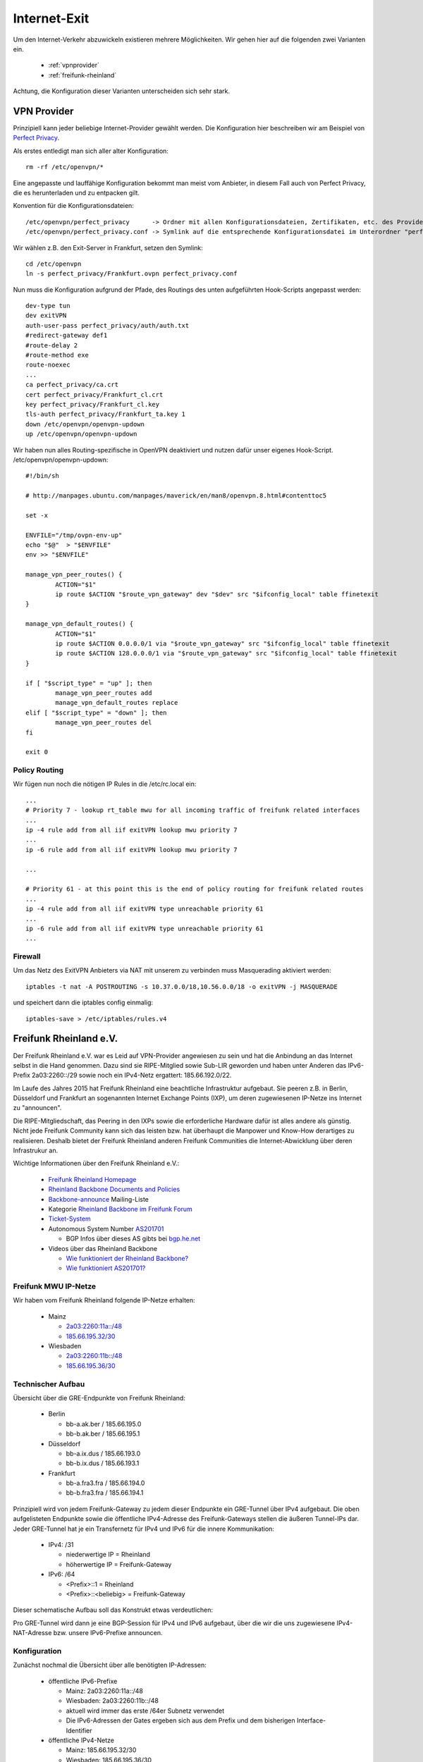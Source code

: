 .. _internetexit:

Internet-Exit
=============

Um den Internet-Verkehr abzuwickeln existieren mehrere Möglichkeiten. Wir gehen hier auf die folgenden zwei Varianten ein.

    - :ref:`vpnprovider`
    - :ref:`freifunk-rheinland`

Achtung, die Konfiguration dieser Varianten unterscheiden sich sehr stark.

.. _vpnprovider:

VPN Provider
------------

Prinzipiell kann jeder beliebige Internet-Provider gewählt werden. Die Konfiguration hier beschreiben wir am Beispiel von `Perfect Privacy`_.

Als erstes entledigt man sich aller alter Konfiguration::

    rm -rf /etc/openvpn/*

Eine angepasste und lauffähige Konfiguration bekommt man meist vom Anbieter, in diesem Fall auch von Perfect Privacy, die es herunterladen und zu entpacken gilt.

Konvention für die Konfigurationsdateien::

    /etc/openvpn/perfect_privacy      -> Ordner mit allen Konfigurationsdateien, Zertifikaten, etc. des Providers
    /etc/openvpn/perfect_privacy.conf -> Symlink auf die entsprechende Konfigurationsdatei im Unterordner "perfect_privacy"

Wir wählen z.B. den Exit-Server in Frankfurt, setzen den Symlink::

    cd /etc/openvpn
    ln -s perfect_privacy/Frankfurt.ovpn perfect_privacy.conf

Nun muss die Konfiguration aufgrund der Pfade, des Routings des unten aufgeführten Hook-Scripts angepasst werden::

    dev-type tun
    dev exitVPN
    auth-user-pass perfect_privacy/auth/auth.txt
    #redirect-gateway def1
    #route-delay 2
    #route-method exe
    route-noexec
    ...
    ca perfect_privacy/ca.crt
    cert perfect_privacy/Frankfurt_cl.crt
    key perfect_privacy/Frankfurt_cl.key
    tls-auth perfect_privacy/Frankfurt_ta.key 1
    down /etc/openvpn/openvpn-updown
    up /etc/openvpn/openvpn-updown

Wir haben nun alles Routing-spezifische in OpenVPN deaktiviert und nutzen dafür unser eigenes Hook-Script. /etc/openvpn/openvpn-updown::

    #!/bin/sh

    # http://manpages.ubuntu.com/manpages/maverick/en/man8/openvpn.8.html#contenttoc5

    set -x

    ENVFILE="/tmp/ovpn-env-up"
    echo "$@"  > "$ENVFILE"
    env >> "$ENVFILE"

    manage_vpn_peer_routes() {
            ACTION="$1"
            ip route $ACTION "$route_vpn_gateway" dev "$dev" src "$ifconfig_local" table ffinetexit
    }

    manage_vpn_default_routes() {
            ACTION="$1"
            ip route $ACTION 0.0.0.0/1 via "$route_vpn_gateway" src "$ifconfig_local" table ffinetexit
            ip route $ACTION 128.0.0.0/1 via "$route_vpn_gateway" src "$ifconfig_local" table ffinetexit
    }

    if [ "$script_type" = "up" ]; then
            manage_vpn_peer_routes add
            manage_vpn_default_routes replace
    elif [ "$script_type" = "down" ]; then
            manage_vpn_peer_routes del
    fi

    exit 0

Policy Routing
^^^^^^^^^^^^^^

Wir fügen nun noch die nötigen IP Rules in die /etc/rc.local ein::

    ...
    # Priority 7 - lookup rt_table mwu for all incoming traffic of freifunk related interfaces
    ...
    ip -4 rule add from all iif exitVPN lookup mwu priority 7
    ...
    ip -6 rule add from all iif exitVPN lookup mwu priority 7

    ...

    # Priority 61 - at this point this is the end of policy routing for freifunk related routes
    ...
    ip -4 rule add from all iif exitVPN type unreachable priority 61
    ...
    ip -6 rule add from all iif exitVPN type unreachable priority 61
    ...

.. seealso::
    - :ref:`routing_tables`
    - :ref:`policyrouting`

Firewall
^^^^^^^^
Um das Netz des ExitVPN Anbieters via NAT mit unserem zu verbinden muss Masquerading aktiviert werden::

  iptables -t nat -A POSTROUTING -s 10.37.0.0/18,10.56.0.0/18 -o exitVPN -j MASQUERADE

und speichert dann die iptables config einmalig::

  iptables-save > /etc/iptables/rules.v4

.. _Perfect Privacy: https://www.perfect-privacy.com

.. _freifunk-rheinland:

Freifunk Rheinland e.V.
-----------------------

Der Freifunk Rheinland e.V. war es Leid auf VPN-Provider angewiesen zu sein und hat die Anbindung an das Internet selbst in die Hand genommen. Dazu sind sie RIPE-Mitglied sowie Sub-LIR geworden und haben unter Anderen das IPv6-Prefix 2a03:2260::/29 sowie noch ein IPv4-Netz ergattert: 185.66.192.0/22.

Im Laufe des Jahres 2015 hat Freifunk Rheinland eine beachtliche Infrastruktur aufgebaut. Sie peeren z.B. in Berlin, Düsseldorf und Frankfurt an sogenannten Internet Exchange Points (IXP), um deren zugewiesenen IP-Netze ins Internet zu "announcen".

Die RIPE-Mitgliedschaft, das Peering in den IXPs sowie die erforderliche Hardware dafür ist alles andere als günstig. Nicht jede Freifunk Community kann sich das leisten bzw. hat überhaupt die Manpower und Know-How derartiges zu realisieren. Deshalb bietet der Freifunk Rheinland anderen Freifunk Communities die Internet-Abwicklung über deren Infrastrukur an.

Wichtige Informationen über den Freifunk Rheinland e.V.:

 - `Freifunk Rheinland Homepage`_

 - `Rheinland Backbone Documents and Policies`_

 - `Backbone-announce`_ Mailing-Liste

 - Kategorie `Rheinland Backbone im Freifunk Forum`_

 - `Ticket-System`_

 - Autonomous System Number `AS201701`_

   - BGP Infos über dieses AS gibts bei `bgp.he.net`_

 - Videos über das Rheinland Backbone

   - `Wie funktioniert der Rheinland Backbone?`_
   - `Wie funktioniert AS201701?`_

Freifunk MWU IP-Netze
^^^^^^^^^^^^^^^^^^^^^

Wir haben vom Freifunk Rheinland folgende IP-Netze erhalten:

 - Mainz

   - `2a03:2260:11a::/48`_
   - `185.66.195.32/30`_

 - Wiesbaden

   - `2a03:2260:11b::/48`_
   - `185.66.195.36/30`_

Technischer Aufbau
^^^^^^^^^^^^^^^^^^

Übersicht über die GRE-Endpunkte von Freifunk Rheinland:

 - Berlin

   - bb-a.ak.ber / 185.66.195.0
   - bb-b.ak.ber / 185.66.195.1

 - Düsseldorf

   - bb-a.ix.dus / 185.66.193.0
   - bb-b.ix.dus / 185.66.193.1

 - Frankfurt

   - bb-a.fra3.fra / 185.66.194.0
   - bb-b.fra3.fra / 185.66.194.1

Prinzipiell wird von jedem Freifunk-Gateway zu jedem dieser Endpunkte ein GRE-Tunnel über IPv4 aufgebaut. Die oben aufgelisteten Endpunkte sowie die öffentliche IPv4-Adresse des Freifunk-Gateways stellen die äußeren Tunnel-IPs dar. Jeder GRE-Tunnel hat je ein Transfernetz für IPv4 und IPv6 für die innere Kommunikation:

 - IPv4: /31

   - niederwertige IP = Rheinland
   - höherwertige IP = Freifunk-Gateway

 - IPv6: /64

   - <Prefix>::1 = Rheinland
   - <Prefix>::<beliebig> = Freifunk-Gateway

Dieser schematische Aufbau soll das Konstrukt etwas verdeutlichen:

.. image:: rheinland_backbone_schema.png
    :alt: Anbindung an Rheinland Backbone - schematische Darstellung
    :scale: 85%
    :align: center

Pro GRE-Tunnel wird dann je eine BGP-Session für IPv4 und IPv6 aufgebaut, über die wir die uns zugewiesene IPv4-NAT-Adresse bzw. unsere IPv6-Prefixe announcen.

Konfiguration
^^^^^^^^^^^^^

Zunächst nochmal die Übersicht über alle benötigten IP-Adressen:

 - öffentliche IPv6-Prefixe

   - Mainz: 2a03:2260:11a::/48
   - Wiesbaden: 2a03:2260:11b::/48
   - aktuell wird immer das erste /64er Subnetz verwendet
   - Die IPv6-Adressen der Gates ergeben sich aus dem Prefix und dem bisherigen Interface-Identifier

 - öffentliche IPv4-Netze

   - Mainz: 185.66.195.32/30
   - Wiesbaden: 185.66.195.36/30
   - diese stellen "NAT-IP-Adressen" dar, jedes Gateway erhält eine öffentliche NAT-IP-Adresse

 - dazu kommen noch die inneren Transfernetze, die sich pro Gate unterscheiden

In der folgenden Tabelle halten wir die inneren Transfernetze und IPv4-NAT-Adressen der Gateways fest:

================ ================ ========================= ========================= ========================= ========================= =========================== ===========================
Gateway          IPv4-NAT-Adresse Transfernetze bb-a.ak.ber Transfernetze bb-b.ak.ber Transfernetze bb-a.ix.dus Transfernetze bb-b.ix.dus Transfernetze bb-a.fra3.fra Transfernetze bb-b.fra3.fra
================ ================ ========================= ========================= ========================= ========================= =========================== ===========================
Lotuswurzel      185.66.195.36    100.64.1.190/31 -         100.64.1.20/31 -          100.64.2.84/31 -          100.64.1.22/31 -          100.64.1.192/31 -           100.64.2.86/31 -
                                  2a03:2260:0:e9::/64       2a03:2260:0:91::/64       2a03:2260:0:133::/64      2a03:2260:0:92::/64       2a03:2260:0:ea::/64         2a03:2260:0:134::/64
Ingwer           185.66.195.38    100.64.2.234/31 -         100.64.2.236/31 -         100.64.2.238/31 -         100.64.2.240/31 -         100.64.1.112/31 -           100.64.1.114/31 -
                                  2a03:2260:0:17f::/64      2a03:2260:0:180::/64      2a03:2260:0:181::/64      2a03:2260:0:182::/64      2a03:2260:0:8f::1/64        2a03:2260:0:90::1/64
Spinat           185.66.195.32    100.64.2.226/31 -         100.64.2.228/31 -         100.64.2.230/31 -         100.64.2.232/31 -
                                  2a03:2260:0:17b::1/64     2a03:2260:0:17c::1/64     2a03:2260:0:17d::1/64     2a03:2260:0:17e::1/64     ¬                           ¬
Wasserfloh       185.66.195.33    100.64.2.218/31 -         100.64.2.220/31 -         100.64.2.222/31 -         100.64.2.224/31 -
                                  2a03:2260:0:177::1/64     2a03:2260:0:178::1/64     2a03:2260:0:179::1/6      2a03:2260:0:17a::1/64     ¬                           ¬
================ ================ ========================= ========================= ========================= ========================= =========================== ===========================

Die nachfolgende Konfiguration erfolgt am Beispiel des Gateways ``Lotuswurzel``.

Interfaces
~~~~~~~~~~

In der /etc/network/interfaces legen wir die GRE-Tunnel an::

    # GRE-Tunnel zu bb-a.ak.ber
    auto ffrl-a-ak-ber
    iface ffrl-a-ak-ber inet static
            address 100.64.1.191
            netmask 255.255.255.254
            pre-up          /sbin/ip tunnel add $IFACE mode gre local 144.76.209.100 remote 185.66.195.0 ttl 255
            post-up         /sbin/ip link set $IFACE mtu 1400
            post-up         /sbin/ip addr add 185.66.195.36/32 dev $IFACE
            post-down       /sbin/ip tunnel del $IFACE

    iface ffrl-a-ak-ber inet6 static
            address 2a03:2260:0:e9::2
            netmask 64

    # GRE-Tunnel zu bb-b.ak.ber
    auto ffrl-b-ak-ber
    iface ffrl-b-ak-ber inet static
            address 100.64.1.21
            netmask 255.255.255.254
            pre-up          /sbin/ip tunnel add $IFACE mode gre local 144.76.209.100 remote 185.66.195.1 ttl 255
            post-up         /sbin/ip link set $IFACE mtu 1400
            post-up         /sbin/ip addr add 185.66.195.36/32 dev $IFACE
            post-down       /sbin/ip tunnel del $IFACE

    iface ffrl-b-ak-ber inet6 static
            address 2a03:2260:0:91::2
            netmask 64

    # GRE-Tunnel zu bb-a.ix.dus
    auto ffrl-a-ix-dus
    iface ffrl-a-ix-dus inet static
            address 100.64.2.85
            netmask 255.255.255.254
            pre-up          /sbin/ip tunnel add $IFACE mode gre local 144.76.209.100 remote 185.66.193.0 ttl 255
            post-up         /sbin/ip link set $IFACE mtu 1400
            post-up         /sbin/ip addr add 185.66.195.36/32 dev $IFACE
            post-down       /sbin/ip tunnel del $IFACE

    iface ffrl-a-ix-dus inet6 static
            address 2a03:2260:0:133::2
            netmask 64

    # GRE-Tunnel zu bb-b.ix.dus
    auto ffrl-b-ix-dus
    iface ffrl-b-ix-dus inet static
            address 100.64.1.23
            netmask 255.255.255.254
            pre-up          /sbin/ip tunnel add $IFACE mode gre local 144.76.209.100 remote 185.66.193.1 ttl 255
            post-up         /sbin/ip link set $IFACE mtu 1400
            post-up         /sbin/ip addr add 185.66.195.36/32 dev $IFACE
            post-down       /sbin/ip tunnel del $IFACE

    iface ffrl-b-ix-dus inet6 static
            address 2a03:2260:0:92::2
            netmask 64

    # GRE-Tunnel zu bb-a.fra3.fra
    auto ffrl-a-fra3-fra
    iface ffrl-a-fra3-fra inet static
            address 100.64.1.193
            netmask 255.255.255.254
            pre-up          /sbin/ip tunnel add $IFACE mode gre local 144.76.209.100 remote 185.66.194.0 ttl 255
            post-up         /sbin/ip link set $IFACE mtu 1400
            post-up         /sbin/ip addr add 185.66.195.36/32 dev $IFACE
            post-down       /sbin/ip tunnel del $IFACE

    iface ffrl-a-fra3-fra inet6 static
            address 2a03:2260:0:ea::2
            netmask 64

    # GRE-Tunnel zu bb-b.fra3.fra
    auto ffrl-b-fra3-fra
    iface ffrl-b-fra3-fra inet static
            address 100.64.2.87
            netmask 255.255.255.254
            pre-up          /sbin/ip tunnel add $IFACE mode gre local 144.76.209.100 remote 185.66.194.1 ttl 255
            post-up         /sbin/ip link set $IFACE mtu 1400
            post-up         /sbin/ip addr add 185.66.195.36/32 dev $IFACE
            post-down       /sbin/ip tunnel del $IFACE

    iface ffrl-b-fra3-fra inet6 static
            address 2a03:2260:0:134::2
            netmask 64

Neben der ``ip tunnel``-Direktive, die den GRE-Tunnel mit den ``äußeren`` IPv4-Adressen aufbaut, wird jeweils immer die entsprechende IP-Adresse aus dem Transfernetz für IPv4 + IPv6 auf das Tunnel-Interface gelegt.
Darüber hinaus legen wir auf jedes Tunnel-Interface **dieselbe** IPv4-NAT-Adresse.

Für IPv6 erhält jede Freifunk-Bridge nun eine IPv6-Adresse aus den entpsrechenden Netzen::

    auto mzBR
    iface mzBR inet static
            ...
            up		/sbin/ip address add 2a03:2260:11a::a25:17/64 dev $IFACE
            ...

    auto wiBR
    iface wiBR inet static
            ...
            up		/sbin/ip address add 2a03:2260:11b::a38:17/64 dev $IFACE
            ...

Nach einem Neustart und vorausgesetzt die Gegenstellen sind alle konfiguriert sind die GRE-Tunnel nun up and running.
Die Gegenstellen der Transfernetze sind nun erreichbar, aber wir können noch keinen Traffic über die Tunnel schicken.
Für das Routing bedarf es noch BGP-Sessions.

BGP
~~~

Dynamisches Routing mittels BGP machen wir mit BIRD. Was brauchen wir alles für BGP?

 - Freifunk Rheinland ASN: 201701
 - Mainzer ASN: 65037
 - BIRD Routing-Tabelle: ffrl
 - Import-Filter
 - Export-Filter

IPv4
::::

Die BIRD Konfiguration für IPv4 liegt bei uns unter /etc/bird/bird.conf. Diese Konfiguration ist teils Geschmackssache und jeder Admin macht die etwas anders.
Deshalb zeigen wir hier nur Ausschnitte, ein einfaches Copy & Paste wird nicht funktionieren::

    # interne BIRD Routing-Tabelle
    table ffrl;

    define ffrl_nat_address = 185.66.195.36; #ffrlnat

    # Funktionen, die später aufgerufen werden
    function is_ffrl_nat() {
        return net ~ [
            185.66.195.36/32
        ];
    }

    function is_ffrl_tunnel_nets() {
        return net ~ [
            100.64.1.20/31,
            100.64.1.22/31,
            100.64.1.190/31,
            100.64.1.192/31,
            100.64.2.84/31,
            100.64.2.86/31
        ];
    }

    # BGP Import Filter für Rheinland
    filter ebgp_ffrl_import_filter {
        if is_default() then accept;
        reject;
    }

    # BGP Export Filter für Rheinland
    filter ebgp_ffrl_export_filter {
        if is_ffrl_nat() then accept;
        reject;
    }

    # IP-NAT-Adresse legen wir in die interne BIRD Routing Table
    protocol static ffrl_uplink_hostroute {
        table ffrl;
        route 185.66.195.36/32 reject;
    }

    # Wir legen die Transfernetze in die interne BIRD Routing Table
    protocol direct {
        table ffrl;
        interface "ffrl-*";
        import where is_ffrl_tunnel_nets();
    }

    # Wir exportieren über Rheinland gelernte Routen in die Kernel Table 61 (ffinetexit)
    protocol kernel kernel_ffrl {
        scan time 30;
        import none;
        export filter {
            krt_prefsrc = ffrl_nat_address;
            accept;
        };
        table ffrl;
        kernel table 61;
    };

    # BGP Template für Rheinland Peerings
    template bgp ffrl_uplink {
        table ffrl;
        local as 65037;
        import keep filtered;
        import filter ebgp_ffrl_import_filter;
        export filter ebgp_ffrl_export_filter;
        next hop self;
        direct;
    };

    # P E E R I N G S

    # FFRL Berlin bb-a.ak.ber
    protocol bgp ffrl_ber1 from ffrl_uplink {
        source address 100.64.1.191;
        neighbor 100.64.1.190 as 201701;
        default bgp_local_pref 200;
    };

    # FFRL Berlin bb-b.ak.ber
    protocol bgp ffrl_ber2 from ffrl_uplink {
        source address 100.64.1.21;
        neighbor 100.64.1.20 as 201701;
    };

    # FFRL Duesseldorf bb-ba.ix.dus
    protocol bgp ffrl_dus1 from ffrl_uplink {
        source address 100.64.2.85;
        neighbor 100.64.2.84 as 201701;
    };

    # FFRL Duesseldorf bb-b.ix.dus
    protocol bgp ffrl_dus2 from ffrl_uplink {
        source address 100.64.1.23;
        neighbor 100.64.1.22 as 201701;
    };

    # FFRL Frankfurt bb-a.fra3
    protocol bgp ffrl_fra1 from ffrl_uplink {
        source address 100.64.1.193;
        neighbor 100.64.1.192 as 201701;
    };

    # FFRL Frankfurt bb-b.fra3
    protocol bgp ffrl_fra2 from ffrl_uplink {
        source address 100.64.2.87;
        neighbor 100.64.2.86 as 201701;
    };

Wenn die BGP-Sessions aufgebaut sind schauen wir uns mal die interne BIRD Routing Table an::

    [root@lotuswurzel ~] birdc show route table ffrl
    BIRD 1.5.0 ready.
    0.0.0.0/0          via 100.64.1.190 on ffrl-a-ak-ber [ffrlber1 12:14:10] * (100/0) [AS201701i]
                       via 100.64.1.20 on ffrl-b-ak-ber [ffrlber2 12:14:14] (100/0) [AS201701i]
                       via 100.64.2.86 on ffrl-b-fra3-fra [ffrlfra2 12:14:13] (100/0) [AS201701i]
                       via 100.64.2.84 on ffrl-a-ix-dus [ffrldus1 12:14:13] (100/0) [AS201701i]
                       via 100.64.1.192 on ffrl-a-fra3-fra [ffrlfra1 12:14:08] (100/0) [AS201701i]
                       via 100.64.1.22 on ffrl-b-ix-dus [ffrldus2 12:13:20] (100/0) [AS201701i]
    100.64.1.20/31     dev ffrl-b-ak-ber [direct1 12:13:16] * (240)
    100.64.2.84/31     dev ffrl-a-ix-dus [direct1 12:13:16] * (240)
    100.64.1.22/31     dev ffrl-b-ix-dus [direct1 12:13:16] * (240)
    100.64.2.86/31     dev ffrl-b-fra3-fra [direct1 12:13:16] * (240)
    100.64.1.192/31    dev ffrl-a-fra3-fra [direct1 12:13:16] * (240)
    100.64.1.190/31    dev ffrl-a-ak-ber [direct1 12:13:16] * (240)
    185.66.195.36/32   unreachable [ffrl_uplink_hostroute 12:13:16] * (200)

Hier erkennt man die über Rheinland gelernte IPv4 Default Route über 6 verschiedene Router. Wir announcen hingegen nur die IPv4-NAT-Adresse.

IPv6
::::

Die BIRD Konfiguration für IPv6 liegt bei uns unter /etc/bird/bird6.conf. Diese Konfiguration ist teils Geschmackssache und jeder Admin macht die etwas anders.
Deshalb zeigen wir hier nur Ausschnitte, ein einfaches Copy & Paste wird nicht funktionieren::

    # interne BIRD Routing-Tabelle
    table ffrl;

    # Funktionen, die später aufgerufen werden
    function is_default() {
        return net ~ [
            ::/0
        ];
    }

    function is_ffrl_public_nets() {
        return net ~ [
            2a03:2260:11a::/48,
            2a03:2260:11b::/48
        ];
    }

    function is_ffrl_tunnel_nets() {
        return net ~ [
            2a03:2260:0:91::/64,
            2a03:2260:0:92::/64,
            2a03:2260:0:e9::/64,
            2a03:2260:0:ea::/64,
            2a03:2260:0:133::/64,
            2a03:2260:0:134::/64
        ];
    }

    # BGP Import Filter für Rheinland
    filter ebgp_ffrl_import_filter {
        if is_default() then accept;
        reject;
    }

    # BGP Export Filter für Rheinland
    filter ebgp_ffrl_export_filter {
        if is_ffrl_public_nets() then accept;
        reject;
    }

    # Wir legen die Transfernetze in die interne BIRD Routing Table
    protocol direct {
        table ffrl;
        interface "ffrl-*";
        import where is_ffrl_tunnel_nets();
    }

    # Wir legen unsere Public v6-Netze in die interne BIRD Routing Table
    protocol static ffrl_public_routes {
        table ffrl;
        route 2a03:2260:11a::/48 reject;
        route 2a03:2260:11b::/48 reject;
    }

    # Wir exportieren über Rheinland gelernte Routen in die Kernel Table 61 (ffinetexit)
    protocol kernel kernel_ffrl {
        scan time 30;
        import none;
        export filter {
            if is_default() then accept;
            reject;
        };
        table ffrl;
        kernel table 61;
    }

    # BGP Template für Rheinland Peerings
    template bgp ffrl_uplink {
        table ffrl;
        local as 65037;
        import keep filtered;
        import filter ebgp_ffrl_import_filter;
        export filter ebgp_ffrl_export_filter;
        next hop self;
        direct;
    };

    # P E E R I N G S

    # FFRL Berlin bb-a.ak.ber
    protocol bgp ffrl_ber1 from ffrl_uplink {
        source address 2a03:2260:0:e9::2;
        neighbor 2a03:2260:0:e9::1 as 201701;
    }

    # FFRL Berlin bb-b.ak.ber
    protocol bgp ffrl_ber2 from ffrl_uplink {
        source address 2a03:2260:0:91::2;
        neighbor 2a03:2260:0:91::1 as 201701;
        default bgp_local_pref 200;
    }

    # FFRL Duesseldorf bb-a.ix.dus
    protocol bgp ffrl_dus1 from ffrl_uplink {
        source address 2a03:2260:0:133::2;
        neighbor 2a03:2260:0:133::1 as 201701;
    }

    # FFRL Duesseldorf bb-b.ix.dus
    protocol bgp ffrl_dus2 from ffrl_uplink {
        source address 2a03:2260:0:92::2;
        neighbor 2a03:2260:0:92::1 as 201701;
    }

    # FFRL Frankfurt bb-a.fra3.fra
    protocol bgp ffrl_fra1 from ffrl_uplink {
        source address 2a03:2260:0:ea::2;
        neighbor 2a03:2260:0:ea::1 as 201701;
    }

    # FFRL Frankfurt bb-b.fra3.fra
    protocol bgp ffrl_fra2 from ffrl_uplink {
        source address 2a03:2260:0:134::2;
        neighbor 2a03:2260:0:134::1 as 201701;
    }

Wenn die BGP-Sessions aufgebaut sind schauen wir uns mal die interne BIRD Routing Table an::

    [root@lotuswurzel ~] birdc6 show route table ffrl
    BIRD 1.5.0 ready.
    ::/0               via 2a03:2260:0:91::1 on ffrl-b-ak-ber [ffrlber2 2015-11-19] * (100/0) [AS201701i]
                       via 2a03:2260:0:92::1 on ffrl-b-ix-dus [ffrldus2 10:13:44] (100/0) [AS201701i]
                       via 2a03:2260:0:ea::1 on ffrl-a-fra3-fra [ffrlfra1 2015-11-19] (100/0) [AS201701i]
                       via 2a03:2260:0:134::1 on ffrl-b-fra3-fra [ffrlfra2 2015-11-19] (100/0) [AS201701i]
                       via 2a03:2260:0:133::1 on ffrl-a-ix-dus [ffrldus1 2015-11-19] (100/0) [AS201701i]
                       via 2a03:2260:0:e9::1 on ffrl-a-ak-ber [ffrlber1 2015-11-19] (100/0) [AS201701i]
    2a03:2260:0:133::/64 dev ffrl-a-ix-dus [direct1 2015-11-19] * (240)
    2a03:2260:0:134::/64 dev ffrl-b-fra3-fra [direct1 2015-11-19] * (240)
    2a03:2260:0:e9::/64 dev ffrl-a-ak-ber [direct1 2015-11-19] * (240)
    2a03:2260:0:ea::/64 dev ffrl-a-fra3-fra [direct1 2015-11-19] * (240)
    2a03:2260:0:91::/64 dev ffrl-b-ak-ber [direct1 2015-11-19] * (240)
    2a03:2260:0:92::/64 dev ffrl-b-ix-dus [direct1 2015-11-19] * (240)
    2a03:2260:11a::/48 unreachable [ffrl_public_routes 2015-11-19] * (200)
    2a03:2260:11b::/48 unreachable [ffrl_public_routes 2015-11-19] * (200)

Hier erkennt man die über Rheinland gelernte IPv6 Default Route über 6 verschiedene Router. Wir announcen hingegen unsere zugewiesenen /48er IPv6-Prefixe.

iptables
~~~~~~~~

Für IPv4 natten wir weiterhin und legen dafür die entsprechenden iptables Regeln an::

    iptables -t nat -N ffrl-nat
    iptables -t nat -A ffrl-nat -o ffrl+ -j SNAT --to-source 185.66.195.36
    iptables -t nat -A POSTROUTING -s 10.37.0.0/16 -o ffrl+ -j ffrl-nat
    iptables -t nat -A POSTROUTING -s 10.56.0.0/16 -o ffrl+ -j ffrl-nat

    iptables-save > /etc/iptables/rules.v4

Die GRE-Tunnel haben alle eine MTU von 1400 Bytes. Leider filtern viele Systeme im Internet noch wichtige ICMP Pakete, sodass die wunderbare Path MTU Discovery nicht immer funktioniert.
Ohne weiteren Eingriff würde das dazu führen, dass viele TCP Verbindungen einfach nicht aufgebaut werden können. Deshalb müssen wir die TCP MSS auf die Path-MTU anpassen und ergänzen folgende iptables Regeln::

    iptables -A FORWARD -i wiBR -o ffrl+ -p tcp -m tcp --tcp-flags SYN,RST SYN -j TCPMSS --clamp-mss-to-pmtu
    iptables -A FORWARD -i mzBR -o ffrl+ -p tcp -m tcp --tcp-flags SYN,RST SYN -j TCPMSS --clamp-mss-to-pmtu
    iptables -A FORWARD -i ffrl+ -o wiBR -p tcp -m tcp --tcp-flags SYN,RST SYN -j TCPMSS --clamp-mss-to-pmtu
    iptables -A FORWARD -i ffrl+ -o mzBR -p tcp -m tcp --tcp-flags SYN,RST SYN -j TCPMSS --clamp-mss-to-pmtu

    iptables-save > /etc/iptables/rules.v4

    ip6tables -A FORWARD -i wiBR -o ffrl+ -p tcp -m tcp --tcp-flags SYN,RST SYN -j TCPMSS --clamp-mss-to-pmtu
    ip6tables -A FORWARD -i mzBR -o ffrl+ -p tcp -m tcp --tcp-flags SYN,RST SYN -j TCPMSS --clamp-mss-to-pmtu
    ip6tables -A FORWARD -i ffrl+ -o wiBR -p tcp -m tcp --tcp-flags SYN,RST SYN -j TCPMSS --clamp-mss-to-pmtu
    ip6tables -A FORWARD -i ffrl+ -o mzBR -p tcp -m tcp --tcp-flags SYN,RST SYN -j TCPMSS --clamp-mss-to-pmtu

    ip6tables-save > /etc/iptables/rules.v6

Da wir per iptables invalide Pakete verwerfen müssen wir sicherstellen, dass GRE-Pakete vorher erlaubt werden::

    iptables -I INPUT 1 -d 144.76.209.100/32 -p gre -j ACCEPT
    iptables -I OUTPUT 1 -s 144.76.209.100/32 -p gre -j ACCEPT

    iptables-save > /etc/iptables/rules.v4

Policy Routing
~~~~~~~~~~~~~~

Wie im Kapitel :ref:`policyrouting` beschrieben müssen wir dafür sorgen, dass die richtige Routing Tabelle für das Routing befragt wird.
Für das Internet-Routing über Freifunk Rheinland sind noch folgende IP Rules in der /etc/rc.local erforderlich::

    # Priority 7 - lookup rt_table mwu for all incoming traffic of freifunk related interfaces
    ...
    ip -6 rule add from 2a03:2260:11a::/48 lookup mwu priority 7
    ip -6 rule add to 2a03:2260:11a::/48 lookup mwu priority 7
    ip -6 rule add from 2a03:2260:11b::/48 lookup mwu priority 7
    ip -6 rule add to 2a03:2260:11b::/48 lookup mwu priority 7

    # Priority 41 - lookup rt_table ffinetexit for all incoming traffic of freifunk bridges
    ...
    ip -4 rule add from 185.66.195.36/32 lookup ffinetexit priority 41
    ip -4 rule add to 185.66.195.36/32 lookup ffinetexit priority 41
    ip -6 rule add from 2a03:2260:11a::/48 lookup ffinetexit priority 41
    ip -6 rule add to 2a03:2260:11a::/48 lookup ffinetexit priority 41
    ip -6 rule add from 2a03:2260:11b::/48 lookup ffinetexit priority 41
    ip -6 rule add to 2a03:2260:11b::/48 lookup ffinetexit priority 41

    # Priority 61 - at this point this is the end of policy routing for freifunk related routes
    ...
    ip -4 rule add from all iif ffrl-a-fra3-fra type unreachable priority 61
    ip -4 rule add from all iif ffrl-b-fra3-fra type unreachable priority 61
    ip -4 rule add from all iif ffrl-a-ak-ber type unreachable priority 61
    ip -4 rule add from all iif ffrl-b-ak-ber type unreachable priority 61
    ip -4 rule add from all iif ffrl-a-ix-dus type unreachable priority 61
    ip -4 rule add from all iif ffrl-b-ix-dus type unreachable priority 61
    ...
    ip -6 rule add from 2a03:2260:11a::/48 type unreachable priority 61
    ip -6 rule add to 2a03:2260:11a::/48 type unreachable priority 61
    ip -6 rule add from 2a03:2260:11b::/48 type unreachable priority 61
    ip -6 rule add to 2a03:2260:11b::/48 type unreachable priority 61
    ...
    ip -6 rule add from all iif ffrl-a-fra3-fra type unreachable priority 61
    ip -6 rule add from all iif ffrl-b-fra3-fra type unreachable priority 61
    ip -6 rule add from all iif ffrl-a-ak-ber type unreachable priority 61
    ip -6 rule add from all iif ffrl-b-ak-ber type unreachable priority 61
    ip -6 rule add from all iif ffrl-a-ix-dus type unreachable priority 61
    ip -6 rule add from all iif ffrl-b-ix-dus type unreachable priority 61

    ...

    # static mainz routes for rt_table mwu
    ...
    /sbin/ip -6 route add 2a03:2260:11a::/64 proto static dev mzBR table mwu

    # static wiesbaden routes for rt_table mwu
    ...
    /sbin/ip -6 route add 2a03:2260:11b::/64 proto static dev wiBR table mwu

.. seealso::
    - :ref:`routing_tables`
    - :ref:`policyrouting`

.. _iexit_radvd:

RAdvD
~~~~~

Damit die Clients im Netz auch in den **Genuss** von öffentlichem IPv6 kommen, müssen die Public IPv6-Prefixe zusätzlich zu den ULA-Prefixes per Router Advertisements bekannt gegeben werden. Da bei uns das öffentliche IPv6 mittlerweile aktiv ist, sollte der Block auf jeden Fall in der config vorhanden sein (s.a. dort).
Dazu ergänzt man die Public IPv6-Prefixe in der /etc/radvd.conf::

    interface mzBR
    {
            ...

            prefix 2a03:2260:11a::/64
            {
                    AdvValidLifetime 864000;
                    AdvPreferredLifetime 172800;
            };

            ...

    };

    interface wiBR
    {
            ...

            prefix 2a03:2260:11b::/64
            {
                    AdvValidLifetime 864000;
                    AdvPreferredLifetime 172800;
            };

            ...

    };

.. seealso::
    - :ref:`radvd`

Spenden
^^^^^^^

Der Freifunk Rheinland e.V. muss seine Infrastruktur am Leben erhalten, ausbauen, defekte Teile tauschen etc. Das kostet viel Geld.
Liebe Communities, ihr habt bisher auch Ausgaben für die VPN Provider gehabt. Spendet an den Freifunk Rheinland e.V., damit ein so großartiger Provider Bestand hat!

Wie ihr spenden könnt erfahrt ihr auf der `Spenden`_-Seite des Freifunk Rheinlands.

.. _2a03:2260:11a::/48: https://apps.db.ripe.net/search/lookup.html?source=ripe&type=inet6num&key=2a03:2260:11a::/48
.. _2a03:2260:11b::/48: https://apps.db.ripe.net/search/lookup.html?source=ripe&type=inet6num&key=2a03:2260:11b::/48
.. _185.66.195.32/30: https://apps.db.ripe.net/search/lookup.html?source=ripe&type=inetnum&key=185.66.195.32%20-%20185.66.195.35
.. _185.66.195.36/30: https://apps.db.ripe.net/search/lookup.html?source=ripe&type=inetnum&key=185.66.195.36%20-%20185.66.195.39
.. _Rheinland Backbone Documents and Policies: https://forum.freifunk.net/t/rheinland-backbone-documents-and-policies/1054
.. _Backbone-announce: https://mailman.freifunk-rheinland.net/mailman/listinfo/backbone-announce
.. _Freifunk Rheinland Homepage: https://freifunk-rheinland.net
.. _Rheinland Backbone im Freifunk Forum: https://forum.freifunk.net/c/freifunk-rheinland-e-v/rheinland-backbone
.. _Ticket-System: https://ticket.freifunk-rheinland.net
.. _AS201701: https://apps.db.ripe.net/search/lookup.html?source=ripe&key=AS201701&type=aut-num
.. _bgp.he.net: http://bgp.he.net/AS201701
.. _Wie funktioniert AS201701?: https://www.youtube.com/watch?v=DcdYWxGWY-c
.. _Wie funktioniert der Rheinland Backbone?: https://www.youtube.com/watch?v=MYBYeayRkAk
.. _Spenden: https://freifunk-rheinland.net/mitmachen/spenden
